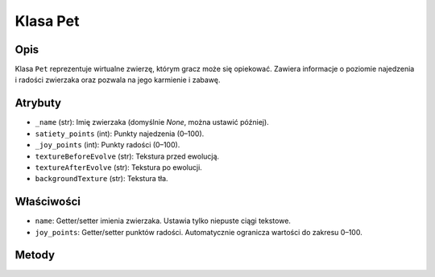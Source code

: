 Klasa Pet
=========

Opis
----

Klasa ``Pet`` reprezentuje wirtualne zwierzę, którym gracz może się opiekować.
Zawiera informacje o poziomie najedzenia i radości zwierzaka oraz pozwala na jego karmienie i zabawę.

Atrybuty
--------

- ``_name`` (str): Imię zwierzaka (domyślnie `None`, można ustawić później).
- ``satiety_points`` (int): Punkty najedzenia (0–100).
- ``_joy_points`` (int): Punkty radości (0–100).
- ``textureBeforeEvolve`` (str): Tekstura przed ewolucją.
- ``textureAfterEvolve`` (str): Tekstura po ewolucji.
- ``backgroundTexture`` (str): Tekstura tła.

Właściwości
-----------

- ``name``: Getter/setter imienia zwierzaka. Ustawia tylko niepuste ciągi tekstowe.
- ``joy_points``: Getter/setter punktów radości. Automatycznie ogranicza wartości do zakresu 0–100.

Metody
------

.. py:method:: play(additional_joy_points, taken_satiety_points)

   Zwiększa punkty radości i zmniejsza punkty najedzenia.

   :param additional_joy_points: Liczba punktów radości do dodania.
   :param taken_satiety_points: Liczba punktów najedzenia do odjęcia.

.. py:method:: feed(additional_satiety_points)

   Zwiększa punkty najedzenia. Maksymalna wartość to 100.

   :param additional_satiety_points: Liczba punktów najedzenia do dodania.

.. py:method:: __str__()

   Zwraca tekstową reprezentację obiektu: punkty radości i najedzenia.
